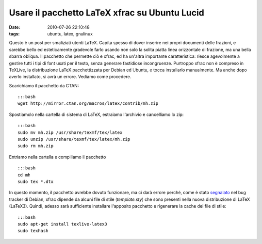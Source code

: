 Usare il pacchetto LaTeX xfrac su Ubuntu Lucid 
==============================================

:date: 2010-07-26 22:10:48
:tags: ubuntu, latex, gnulinux

Questo è un post per smaliziati utenti LaTeX. Capita spesso di dover
inserire nei propri documenti delle frazioni, e sarebbe bello ed
esteticamente gradevole farlo usando non solo la solita piatta linea
orizzontale di frazione, ma una bella sbarra obliqua. Il pacchetto che
permette ciò e xfrac, ed ha un'altra importante caratteristica: riesce
agevolmente a gestire tutti i tipi di font usati per il testo, senza
generare fastidiose incongruenze. Purtroppo xfrac non è compreso in
TeXLive, la distribuzione LaTeX pacchettizzata per Debian ed Ubuntu, e
tocca installarlo manualmente. Ma anche dopo averlo installato, si avrà
un errore. Vediamo come procedere.

Scarichiamo il pacchetto da CTAN:

::

    :::bash
    wget http://mirror.ctan.org/macros/latex/contrib/mh.zip

Spostiamolo nella cartella di sistema di LaTeX, estraiamo l'archivio e
cancelliamo lo zip:

::

    :::bash
    sudo mv mh.zip /usr/share/texmf/tex/latex
    sudo unzip /usr/share/texmf/tex/latex/mh.zip
    sudo rm mh.zip

Entriamo nella cartella e compiliamo il pacchetto

::

    :::bash
    cd mh
    sudo tex *.dtx

In questo momento, il pacchetto avrebbe dovuto funzionare, ma ci darà
errore perché, come è stato
`segnalato <http://bugs.debian.org/cgi-bin/bugreport.cgi?bug=425591>`__
nel bug tracker di Debian, xfrac dipende da alcuni file di stile
(*template.sty*) che sono presenti nella nuova distribuzione di LaTeX
(LaTeX3). Quindi, adesso sarà sufficiente installare l'apposito
pacchetto e rigenerare la cache dei file di stile:

::

    :::bash
    sudo apt-get install texlive-latex3
    sudo texhash

.. _segnalato: http://bugs.debian.org/cgi-bin/bugreport.cgi?bug=425591
